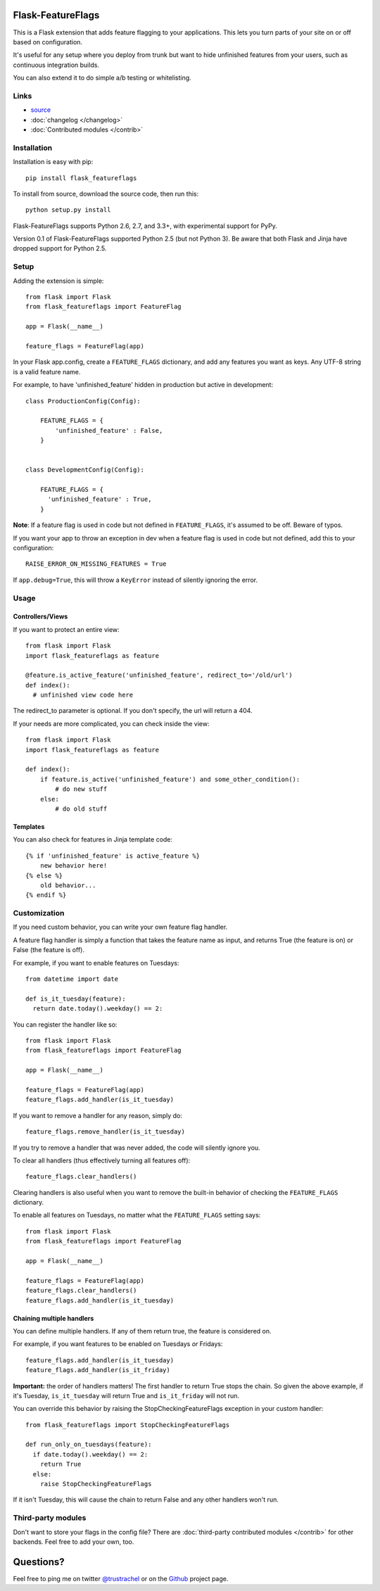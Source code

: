 Flask-FeatureFlags
===================

.. module:: flask_featureflags

This is a Flask extension that adds feature flagging to your applications. This lets you turn parts of your site on or off based on configuration.

It's useful for any setup where you deploy from trunk but want to hide unfinished features from your users, such as continuous integration builds.

You can also extend it to do simple a/b testing or whitelisting.

Links
-----

* `source <https://github.com/trustrachel/Flask-FeatureFlags/>`_
* :doc:`changelog </changelog>`
* :doc:`Contributed modules </contrib>`


Installation
------------

Installation is easy with pip::

    pip install flask_featureflags

To install from source, download the source code, then run this::

    python setup.py install

Flask-FeatureFlags supports Python 2.6, 2.7, and 3.3+, with experimental support for PyPy.

Version 0.1 of Flask-FeatureFlags supported Python 2.5 (but not Python 3). Be aware that both Flask and Jinja have dropped support for Python 2.5.


Setup
-----

Adding the extension is simple::

    from flask import Flask
    from flask_featureflags import FeatureFlag

    app = Flask(__name__)

    feature_flags = FeatureFlag(app)

In your Flask app.config, create a ``FEATURE_FLAGS`` dictionary, and add any features you want as keys. Any UTF-8 string is a valid feature name.

For example, to have 'unfinished_feature' hidden in production but active in development::

    class ProductionConfig(Config):

        FEATURE_FLAGS = {
            'unfinished_feature' : False,
        }


    class DevelopmentConfig(Config):

        FEATURE_FLAGS = {
          'unfinished_feature' : True,
        }

**Note**: If a feature flag is used in code but not defined in ``FEATURE_FLAGS``, it's assumed to be off. Beware of typos.

If you want your app to throw an exception in dev when a feature flag is used in code but not defined, add this to your configuration::

    RAISE_ERROR_ON_MISSING_FEATURES = True

If ``app.debug=True``, this will throw a ``KeyError`` instead of silently ignoring the error.


Usage
-----

Controllers/Views
`````````````````

If you want to protect an entire view::

    from flask import Flask
    import flask_featureflags as feature

    @feature.is_active_feature('unfinished_feature', redirect_to='/old/url')
    def index():
      # unfinished view code here

The redirect_to parameter is optional. If you don't specify, the url will return a 404.

If your needs are more complicated, you can check inside the view::

    from flask import Flask
    import flask_featureflags as feature

    def index():
        if feature.is_active('unfinished_feature') and some_other_condition():
            # do new stuff
        else:
            # do old stuff

Templates
`````````

You can also check for features in Jinja template code::

    {% if 'unfinished_feature' is active_feature %}
        new behavior here!
    {% else %}
        old behavior...
    {% endif %}



Customization
-------------

If you need custom behavior, you can write your own feature flag handler.

A feature flag handler is simply a function that takes the feature name as input, and returns True (the feature is on) or False (the feature is off).

For example, if you want to enable features on Tuesdays::

    from datetime import date

    def is_it_tuesday(feature):
      return date.today().weekday() == 2:

You can register the handler like so::

    from flask import Flask
    from flask_featureflags import FeatureFlag

    app = Flask(__name__)

    feature_flags = FeatureFlag(app)
    feature_flags.add_handler(is_it_tuesday)

If you want to remove a handler for any reason, simply do::

    feature_flags.remove_handler(is_it_tuesday)

If you try to remove a handler that was never added, the code will silently ignore you.

To clear all handlers (thus effectively turning all features off)::

    feature_flags.clear_handlers()

Clearing handlers is also useful when you want to remove the built-in behavior of checking the ``FEATURE_FLAGS`` dictionary.

To enable all features on Tuesdays, no matter what the ``FEATURE_FLAGS`` setting says::

    from flask import Flask
    from flask_featureflags import FeatureFlag

    app = Flask(__name__)

    feature_flags = FeatureFlag(app)
    feature_flags.clear_handlers()
    feature_flags.add_handler(is_it_tuesday)


Chaining multiple handlers
``````````````````````````

You can define multiple handlers. If any of them return true, the feature is considered on.

For example, if you want features to be enabled on Tuesdays *or* Fridays::

    feature_flags.add_handler(is_it_tuesday)
    feature_flags.add_handler(is_it_friday)


**Important:** the order of handlers matters!  The first handler to return True stops the chain. So given the above example,
if it's Tuesday, ``is_it_tuesday`` will return True and ``is_it_friday`` will not run.

You can override this behavior by raising the StopCheckingFeatureFlags exception in your custom handler::

    from flask_featureflags import StopCheckingFeatureFlags

    def run_only_on_tuesdays(feature):
      if date.today().weekday() == 2:
        return True
      else:
        raise StopCheckingFeatureFlags

If it isn't Tuesday, this will cause the chain to return False and any other handlers won't run.

Third-party modules
-------------------

Don't want to store your flags in the config file? There are :doc:`third-party contributed modules </contrib>` for other backends. Feel free to add your own, too.

Questions?
==========

Feel free to ping me on twitter `@trustrachel <https://twitter.com/trustrachel/>`_ or on the `Github <https://github.com/trustrachel/Flask-FeatureFlags/>`_ project page.

